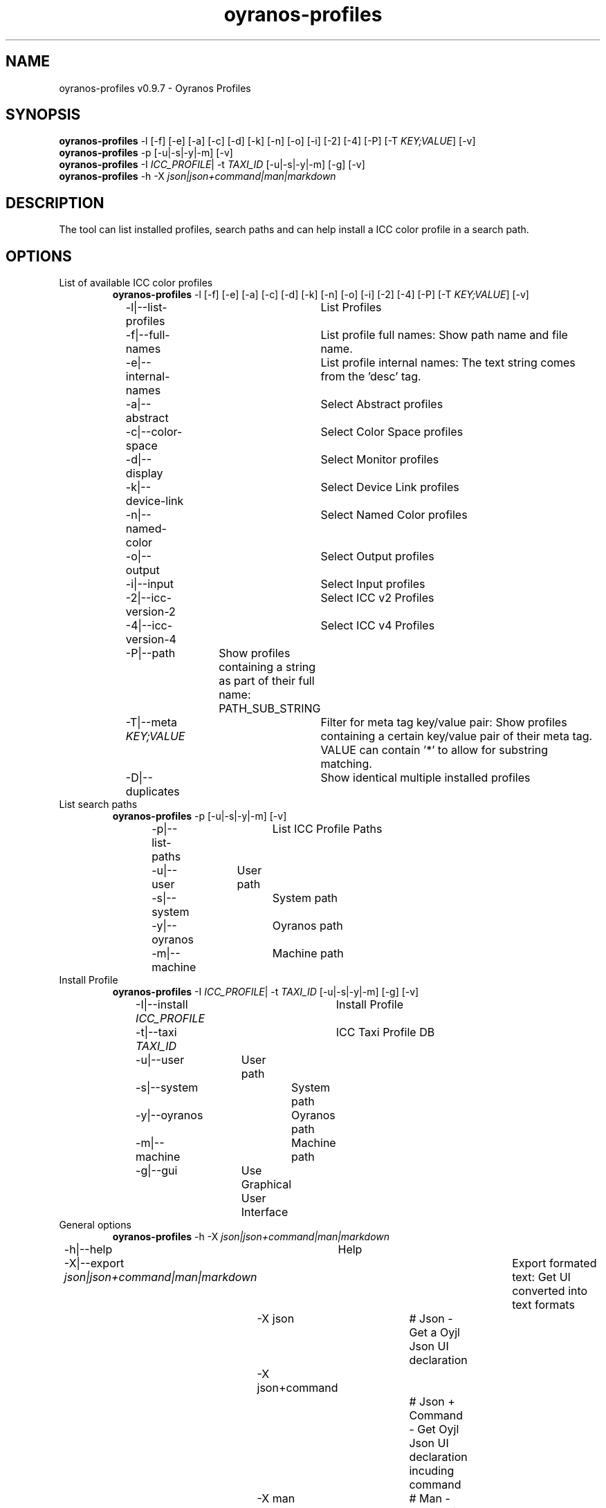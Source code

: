 .TH "oyranos-profiles" 1 "October 11, 2018" "User Commands"
.SH NAME
oyranos-profiles v0.9.7 \- Oyranos Profiles
.SH SYNOPSIS
\fBoyranos-profiles\fR \-l [\-f] [\-e] [\-a] [\-c] [\-d] [\-k] [\-n] [\-o] [\-i] [\-2] [\-4] [\-P] [\-T \fIKEY;VALUE\fR] [\-v]
.br
\fBoyranos-profiles\fR \-p [\-u|\-s|\-y|\-m] [\-v]
.br
\fBoyranos-profiles\fR \-I \fIICC_PROFILE\fR|  \-t \fITAXI_ID\fR [\-u|\-s|\-y|\-m] [\-g] [\-v]
.br
\fBoyranos-profiles\fR \-h \-X \fIjson|json+command|man|markdown\fR
.SH DESCRIPTION
The tool can list installed profiles, search paths and can help install a ICC color profile in a search path.
.SH OPTIONS
.TP
List of available ICC color profiles
\fBoyranos-profiles\fR \-l [\-f] [\-e] [\-a] [\-c] [\-d] [\-k] [\-n] [\-o] [\-i] [\-2] [\-4] [\-P] [\-T \fIKEY;VALUE\fR] [\-v]
.br
\-l|\-\-list-profiles	List Profiles
.br
\-f|\-\-full-names	List profile full names: Show path name and file name.
.br
\-e|\-\-internal-names	List profile internal names: The text string comes from the 'desc' tag.
.br
\-a|\-\-abstract	Select Abstract profiles
.br
\-c|\-\-color-space	Select Color Space profiles
.br
\-d|\-\-display	Select Monitor profiles
.br
\-k|\-\-device-link	Select Device Link profiles
.br
\-n|\-\-named-color	Select Named Color profiles
.br
\-o|\-\-output	Select Output profiles
.br
\-i|\-\-input	Select Input profiles
.br
\-2|\-\-icc-version-2	Select ICC v2 Profiles
.br
\-4|\-\-icc-version-4	Select ICC v4 Profiles
.br
\-P|\-\-path	Show profiles containing a string as part of their full name: PATH_SUB_STRING
.br
\-T|\-\-meta \fIKEY;VALUE\fR	Filter for meta tag key/value pair: Show profiles containing a certain key/value pair of their meta tag. VALUE can contain '*' to allow for substring matching.
.br
\-D|\-\-duplicates	Show identical multiple installed profiles
.br
.TP
List search paths
\fBoyranos-profiles\fR \-p [\-u|\-s|\-y|\-m] [\-v]
.br
\-p|\-\-list-paths	List ICC Profile Paths
.br
\-u|\-\-user	User path
.br
\-s|\-\-system	System path
.br
\-y|\-\-oyranos	Oyranos path
.br
\-m|\-\-machine	Machine path
.br
.TP
Install Profile
\fBoyranos-profiles\fR \-I \fIICC_PROFILE\fR|  \-t \fITAXI_ID\fR [\-u|\-s|\-y|\-m] [\-g] [\-v]
.br
\-I|\-\-install \fIICC_PROFILE\fR	Install Profile
.br
\-t|\-\-taxi \fITAXI_ID\fR	ICC Taxi Profile DB
.br
\-u|\-\-user	User path
.br
\-s|\-\-system	System path
.br
\-y|\-\-oyranos	Oyranos path
.br
\-m|\-\-machine	Machine path
.br
\-g|\-\-gui	Use Graphical User Interface
.br
.TP
General options
\fBoyranos-profiles\fR \-h \-X \fIjson|json+command|man|markdown\fR
.br
\-h|\-\-help	Help
.br
\-X|\-\-export \fIjson|json+command|man|markdown\fR	Export formated text: Get UI converted into text formats
.br
	\-X json		# Json  -  Get a Oyjl Json UI declaration
.br
	\-X json+command		# Json + Command  -  Get Oyjl Json UI declaration incuding command
.br
	\-X man		# Man  -  Get a unix man page
.br
	\-X markdown		# Markdown  -  Get formated text
.br
\-r|\-\-no-repair	No Profile repair of ICC profile ID
.br
\-v|\-\-verbose	verbose
.br
.SH ENVIRONMENT VARIABLES
.TP
OY_DEBUG
.br
set the Oyranos debug level. Alternatively the -v option can be used. Valid integer range is from 1-20.
.TP
XDG_DATA_HOME XDG_DATA_DIRS
.br
route Oyranos to top directories containing resources. The derived paths for ICC profiles have a "color/icc" appended. http://www.oyranos.com/wiki/index.php?title=OpenIccDirectoryProposal  
.SH EXAMPLES
.TP
List all installed profiles by internal name
.br
oyranos-profiles -le 
.TP
List all installed profiles of the display and output device classes
.br
oyranos-profiles -l -od 
.TP
List all installed profiles in user path
.br
oyranos-profiles -lfu 
.TP
Install a profile for the actual user and show error messages in a GUI
.br
oyranos-profiles --install profilename -u --gui 
.TP
Install a profile for the actual user and show error messages in a GUI
.br
oyranos-profiles --install - --taxi=taxi_id/0 --gui -d -u 
.TP
Show file infos
.br
SAVEIFS=$IFS ; IFS=$'\n\b'; profiles=(`oyranos-profiles -ldf`); IFS=$SAVEIFS; for file in "${profiles[@]}"; do ls "$file"; done  
.SH AUTHOR
Kai-Uwe Behrmann http://www.oyranos.org
.SH COPYRIGHT
Copyright 2018 Kai-Uwe Behrmann
.br
License: newBSD
.SH BUGS
https://www.github.com/oyranos-cms/oyranos/issues 

